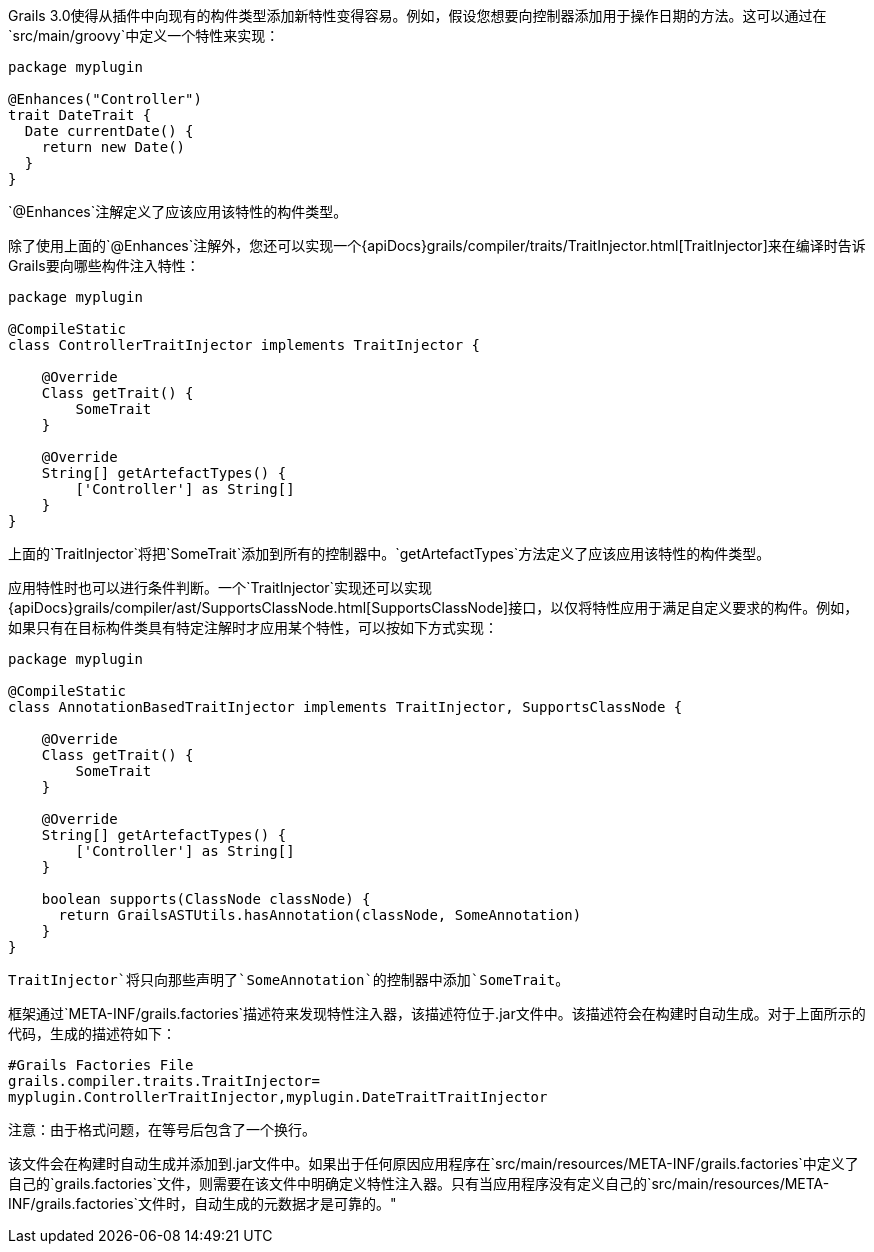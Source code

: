 Grails 3.0使得从插件中向现有的构件类型添加新特性变得容易。例如，假设您想要向控制器添加用于操作日期的方法。这可以通过在`src/main/groovy`中定义一个特性来实现：

```groovy
package myplugin

@Enhances("Controller")
trait DateTrait {
  Date currentDate() {
    return new Date()
  }
}
```

`@Enhances`注解定义了应该应用该特性的构件类型。

除了使用上面的`@Enhances`注解外，您还可以实现一个{apiDocs}grails/compiler/traits/TraitInjector.html[TraitInjector]来在编译时告诉Grails要向哪些构件注入特性：

```groovy
package myplugin

@CompileStatic
class ControllerTraitInjector implements TraitInjector {

    @Override
    Class getTrait() {
        SomeTrait
    }

    @Override
    String[] getArtefactTypes() {
        ['Controller'] as String[]
    }
}
```

上面的`TraitInjector`将把`SomeTrait`添加到所有的控制器中。`getArtefactTypes`方法定义了应该应用该特性的构件类型。

应用特性时也可以进行条件判断。一个`TraitInjector`实现还可以实现{apiDocs}grails/compiler/ast/SupportsClassNode.html[SupportsClassNode]接口，以仅将特性应用于满足自定义要求的构件。例如，如果只有在目标构件类具有特定注解时才应用某个特性，可以按如下方式实现：

```groovy
package myplugin

@CompileStatic
class AnnotationBasedTraitInjector implements TraitInjector, SupportsClassNode {

    @Override
    Class getTrait() {
        SomeTrait
    }

    @Override
    String[] getArtefactTypes() {
        ['Controller'] as String[]
    }
    
    boolean supports(ClassNode classNode) {
      return GrailsASTUtils.hasAnnotation(classNode, SomeAnnotation)
    }
}
```

`TraitInjector`将只向那些声明了`SomeAnnotation`的控制器中添加`SomeTrait`。

框架通过`META-INF/grails.factories`描述符来发现特性注入器，该描述符位于.jar文件中。该描述符会在构建时自动生成。对于上面所示的代码，生成的描述符如下：

```
#Grails Factories File
grails.compiler.traits.TraitInjector=
myplugin.ControllerTraitInjector,myplugin.DateTraitTraitInjector
```

注意：由于格式问题，在等号后包含了一个换行。

该文件会在构建时自动生成并添加到.jar文件中。如果出于任何原因应用程序在`src/main/resources/META-INF/grails.factories`中定义了自己的`grails.factories`文件，则需要在该文件中明确定义特性注入器。只有当应用程序没有定义自己的`src/main/resources/META-INF/grails.factories`文件时，自动生成的元数据才是可靠的。"